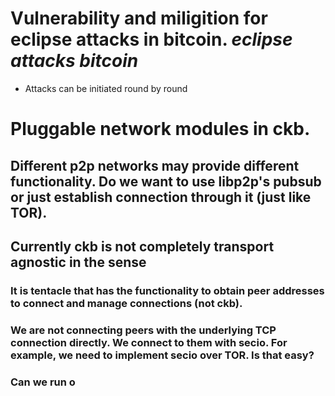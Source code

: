 * Vulnerability and miligition for eclipse attacks in bitcoin. [[eclipse attacks]] [[bitcoin]]
+ Attacks can be initiated round by round
* Pluggable network modules in ckb.
** Different p2p networks may provide different functionality. Do we want to use libp2p's pubsub or just establish connection through it (just like TOR).
** Currently ckb is not completely transport agnostic in the sense
*** It is tentacle that has the functionality to obtain peer addresses to connect and manage connections (not ckb).
*** We are not connecting peers with the underlying TCP connection directly. We connect to them with secio. For example, we need to implement secio over TOR. Is that easy?
*** Can we run o